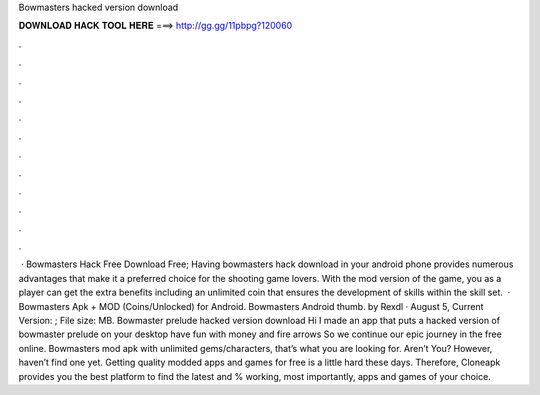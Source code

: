 Bowmasters hacked version download

𝐃𝐎𝐖𝐍𝐋𝐎𝐀𝐃 𝐇𝐀𝐂𝐊 𝐓𝐎𝐎𝐋 𝐇𝐄𝐑𝐄 ===> http://gg.gg/11pbpg?120060

.

.

.

.

.

.

.

.

.

.

.

.

 · Bowmasters Hack Free Download Free; Having bowmasters hack download in your android phone provides numerous advantages that make it a preferred choice for the shooting game lovers. With the mod version of the game, you as a player can get the extra benefits including an unlimited coin that ensures the development of skills within the skill set.  · Bowmasters Apk + MOD (Coins/Unlocked) for Android. Bowmasters Android thumb. by Rexdl · August 5, Current Version: ; File size: MB. Bowmaster prelude hacked version download Hi I made an app that puts a hacked version of bowmaster prelude on your desktop have fun with money and fire arrows So we continue our epic journey in the free online. Bowmasters mod apk with unlimited gems/characters, that’s what you are looking for. Aren’t You? However, haven’t find one yet. Getting quality modded apps and games for free is a little hard these days. Therefore, Cloneapk provides you the best platform to find the latest and % working, most importantly, apps and games of your choice.